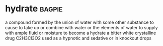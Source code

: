 * hydrate :bagpie:
a compound formed by the union of water with some other substance
to cause to take up or combine with water or the elements of water
to supply with ample fluid or moisture
to become a hydrate
a bitter white crystalline drug C2H3Cl3O2 used as a hypnotic and sedative or in knockout drops
